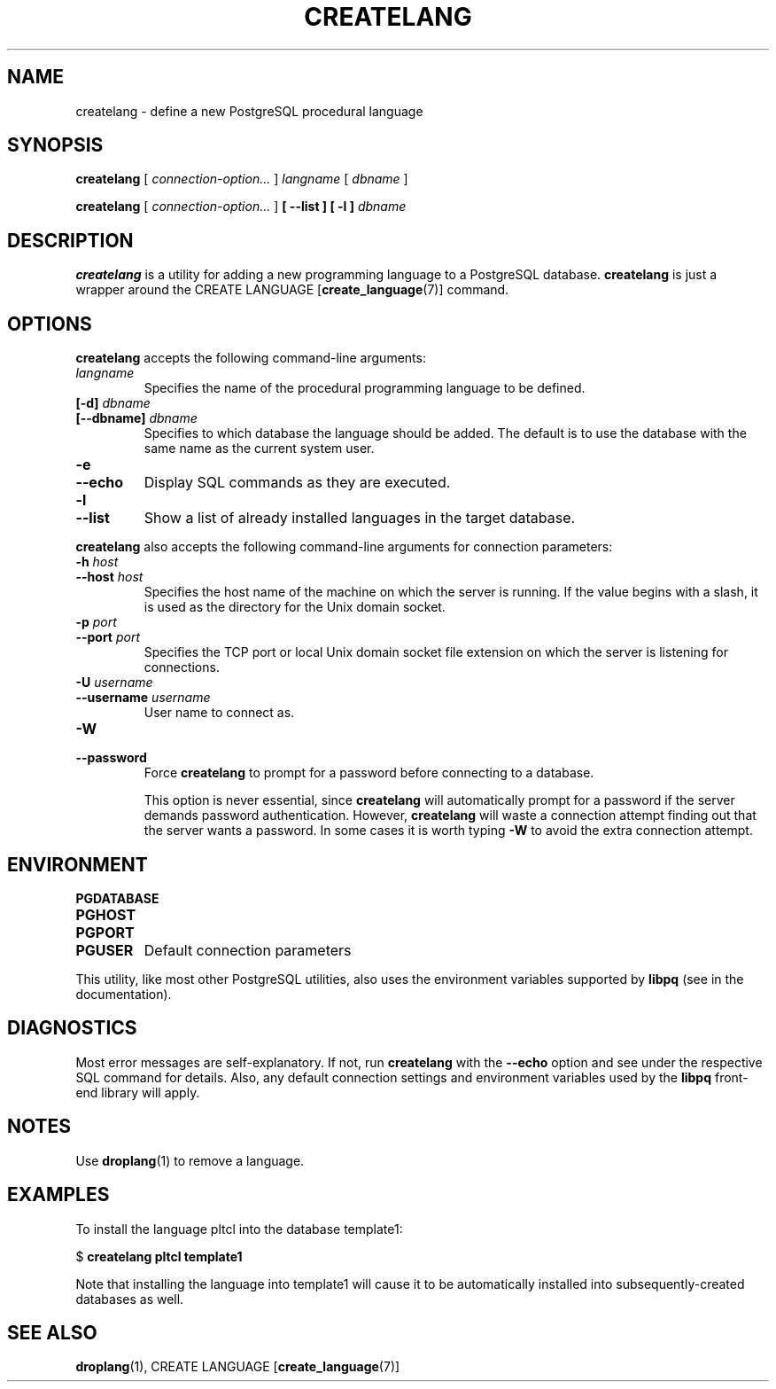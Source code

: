 .\\" auto-generated by docbook2man-spec $Revision: 1.1.1.1 $
.TH "CREATELANG" "1" "2008-10-31" "Application" "PostgreSQL Client Applications"
.SH NAME
createlang \- define a new PostgreSQL procedural language

.SH SYNOPSIS
.sp
\fBcreatelang\fR [ \fB\fIconnection-option\fB\fR\fI...\fR ]  \fB\fIlangname\fB\fR [ \fB\fIdbname\fB\fR ] 

\fBcreatelang\fR [ \fB\fIconnection-option\fB\fR\fI...\fR ]  \fB [ --list ]  [ -l ] \fR \fB\fIdbname\fB\fR
.SH "DESCRIPTION"
.PP
\fBcreatelang\fR is a utility for adding a new 
programming language to a PostgreSQL database.
\fBcreatelang\fR is just a wrapper around the
CREATE LANGUAGE [\fBcreate_language\fR(7)]
command.
.SH "OPTIONS"
.PP
\fBcreatelang\fR accepts the following command-line arguments:
.TP
\fB\fIlangname\fB\fR
Specifies the name of the procedural programming language to be
defined.
.TP
\fB[-d] \fIdbname\fB\fR
.TP
\fB[--dbname] \fIdbname\fB\fR
Specifies to which database the language should be added.
The default is to use the database with the same name as the
current system user.
.TP
\fB-e\fR
.TP
\fB--echo\fR
Display SQL commands as they are executed.
.TP
\fB-l\fR
.TP
\fB--list\fR
Show a list of already installed languages in the target database.
.PP
.PP
\fBcreatelang\fR also accepts 
the following command-line arguments for connection parameters:
.TP
\fB-h \fIhost\fB\fR
.TP
\fB--host \fIhost\fB\fR
Specifies the host name of the machine on which the 
server
is running. If the value begins with a slash, it is used 
as the directory for the Unix domain socket.
.TP
\fB-p \fIport\fB\fR
.TP
\fB--port \fIport\fB\fR
Specifies the TCP port or local Unix domain socket file 
extension on which the server
is listening for connections.
.TP
\fB-U \fIusername\fB\fR
.TP
\fB--username \fIusername\fB\fR
User name to connect as.
.TP
\fB-W\fR
.TP
\fB--password\fR
Force \fBcreatelang\fR to prompt for a
password before connecting to a database. 

This option is never essential, since
\fBcreatelang\fR will automatically prompt
for a password if the server demands password authentication.
However, \fBcreatelang\fR will waste a
connection attempt finding out that the server wants a password.
In some cases it is worth typing \fB-W\fR to avoid the extra
connection attempt.
.PP
.SH "ENVIRONMENT"
.TP
\fBPGDATABASE\fR
.TP
\fBPGHOST\fR
.TP
\fBPGPORT\fR
.TP
\fBPGUSER\fR
Default connection parameters
.PP
This utility, like most other PostgreSQL utilities,
also uses the environment variables supported by \fBlibpq\fR
(see in the documentation).
.PP
.SH "DIAGNOSTICS"
.PP
Most error messages are self-explanatory. If not, run
\fBcreatelang\fR with the \fB--echo\fR
option and see under the respective SQL command
for details. Also, any default connection settings and environment
variables used by the \fBlibpq\fR front-end
library will apply.
.SH "NOTES"
.PP
Use \fBdroplang\fR(1) to remove a language.
.SH "EXAMPLES"
.PP
To install the language pltcl into the database
template1:
.sp
.nf
$ \fBcreatelang pltcl template1\fR
.sp
.fi
Note that installing the language into template1
will cause it to be automatically installed into subsequently-created
databases as well.
.SH "SEE ALSO"
\fBdroplang\fR(1), CREATE LANGUAGE [\fBcreate_language\fR(7)]
